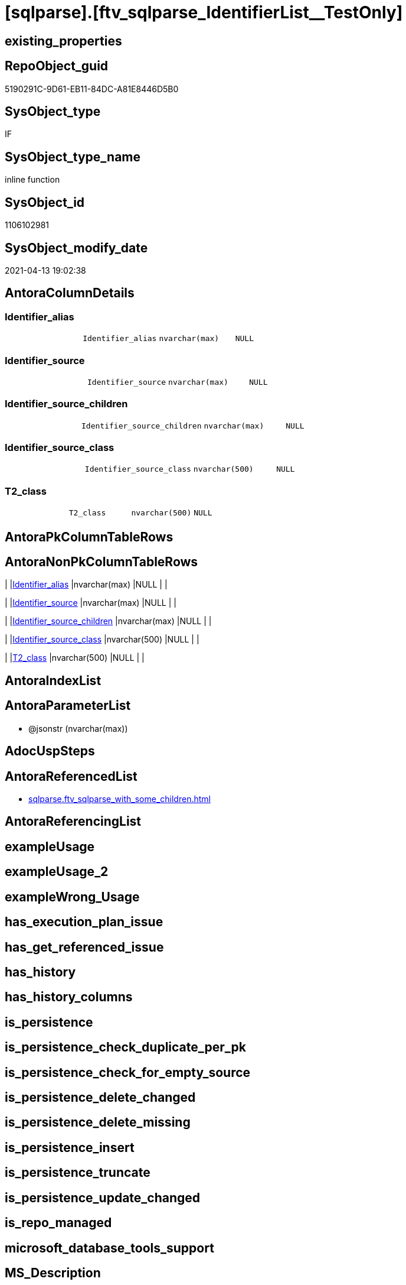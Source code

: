 = [sqlparse].[ftv_sqlparse_IdentifierList__TestOnly]

== existing_properties

// tag::existing_properties[]
:ExistsProperty--antorareferencedlist:
:ExistsProperty--referencedobjectlist:
:ExistsProperty--sql_modules_definition:
:ExistsProperty--AntoraParameterList:
:ExistsProperty--Columns:
// end::existing_properties[]

== RepoObject_guid

// tag::RepoObject_guid[]
5190291C-9D61-EB11-84DC-A81E8446D5B0
// end::RepoObject_guid[]

== SysObject_type

// tag::SysObject_type[]
IF
// end::SysObject_type[]

== SysObject_type_name

// tag::SysObject_type_name[]
inline function
// end::SysObject_type_name[]

== SysObject_id

// tag::SysObject_id[]
1106102981
// end::SysObject_id[]

== SysObject_modify_date

// tag::SysObject_modify_date[]
2021-04-13 19:02:38
// end::SysObject_modify_date[]

== AntoraColumnDetails

// tag::AntoraColumnDetails[]
[[column-Identifier_alias]]
=== Identifier_alias

[cols="d,m,m,m,m,d"]
|===
|
|Identifier_alias
|nvarchar(max)
|NULL
|
|
|===


[[column-Identifier_source]]
=== Identifier_source

[cols="d,m,m,m,m,d"]
|===
|
|Identifier_source
|nvarchar(max)
|NULL
|
|
|===


[[column-Identifier_source_children]]
=== Identifier_source_children

[cols="d,m,m,m,m,d"]
|===
|
|Identifier_source_children
|nvarchar(max)
|NULL
|
|
|===


[[column-Identifier_source_class]]
=== Identifier_source_class

[cols="d,m,m,m,m,d"]
|===
|
|Identifier_source_class
|nvarchar(500)
|NULL
|
|
|===


[[column-T2_class]]
=== T2_class

[cols="d,m,m,m,m,d"]
|===
|
|T2_class
|nvarchar(500)
|NULL
|
|
|===


// end::AntoraColumnDetails[]

== AntoraPkColumnTableRows

// tag::AntoraPkColumnTableRows[]





// end::AntoraPkColumnTableRows[]

== AntoraNonPkColumnTableRows

// tag::AntoraNonPkColumnTableRows[]
|
|<<column-Identifier_alias>>
|nvarchar(max)
|NULL
|
|

|
|<<column-Identifier_source>>
|nvarchar(max)
|NULL
|
|

|
|<<column-Identifier_source_children>>
|nvarchar(max)
|NULL
|
|

|
|<<column-Identifier_source_class>>
|nvarchar(500)
|NULL
|
|

|
|<<column-T2_class>>
|nvarchar(500)
|NULL
|
|

// end::AntoraNonPkColumnTableRows[]

== AntoraIndexList

// tag::AntoraIndexList[]

// end::AntoraIndexList[]

== AntoraParameterList

// tag::AntoraParameterList[]
* @jsonstr (nvarchar(max))
// end::AntoraParameterList[]

== AdocUspSteps

// tag::adocuspsteps[]

// end::adocuspsteps[]


== AntoraReferencedList

// tag::antorareferencedlist[]
* xref:sqlparse.ftv_sqlparse_with_some_children.adoc[]
// end::antorareferencedlist[]


== AntoraReferencingList

// tag::antorareferencinglist[]

// end::antorareferencinglist[]


== exampleUsage

// tag::exampleusage[]

// end::exampleusage[]


== exampleUsage_2

// tag::exampleusage_2[]

// end::exampleusage_2[]


== exampleWrong_Usage

// tag::examplewrong_usage[]

// end::examplewrong_usage[]


== has_execution_plan_issue

// tag::has_execution_plan_issue[]

// end::has_execution_plan_issue[]


== has_get_referenced_issue

// tag::has_get_referenced_issue[]

// end::has_get_referenced_issue[]


== has_history

// tag::has_history[]

// end::has_history[]


== has_history_columns

// tag::has_history_columns[]

// end::has_history_columns[]


== is_persistence

// tag::is_persistence[]

// end::is_persistence[]


== is_persistence_check_duplicate_per_pk

// tag::is_persistence_check_duplicate_per_pk[]

// end::is_persistence_check_duplicate_per_pk[]


== is_persistence_check_for_empty_source

// tag::is_persistence_check_for_empty_source[]

// end::is_persistence_check_for_empty_source[]


== is_persistence_delete_changed

// tag::is_persistence_delete_changed[]

// end::is_persistence_delete_changed[]


== is_persistence_delete_missing

// tag::is_persistence_delete_missing[]

// end::is_persistence_delete_missing[]


== is_persistence_insert

// tag::is_persistence_insert[]

// end::is_persistence_insert[]


== is_persistence_truncate

// tag::is_persistence_truncate[]

// end::is_persistence_truncate[]


== is_persistence_update_changed

// tag::is_persistence_update_changed[]

// end::is_persistence_update_changed[]


== is_repo_managed

// tag::is_repo_managed[]

// end::is_repo_managed[]


== microsoft_database_tools_support

// tag::microsoft_database_tools_support[]

// end::microsoft_database_tools_support[]


== MS_Description

// tag::ms_description[]

// end::ms_description[]


== persistence_source_RepoObject_fullname

// tag::persistence_source_repoobject_fullname[]

// end::persistence_source_repoobject_fullname[]


== persistence_source_RepoObject_fullname2

// tag::persistence_source_repoobject_fullname2[]

// end::persistence_source_repoobject_fullname2[]


== persistence_source_RepoObject_guid

// tag::persistence_source_repoobject_guid[]

// end::persistence_source_repoobject_guid[]


== persistence_source_RepoObject_xref

// tag::persistence_source_repoobject_xref[]

// end::persistence_source_repoobject_xref[]


== pk_index_guid

// tag::pk_index_guid[]

// end::pk_index_guid[]


== pk_IndexPatternColumnDatatype

// tag::pk_indexpatterncolumndatatype[]

// end::pk_indexpatterncolumndatatype[]


== pk_IndexPatternColumnName

// tag::pk_indexpatterncolumnname[]

// end::pk_indexpatterncolumnname[]


== pk_IndexSemanticGroup

// tag::pk_indexsemanticgroup[]

// end::pk_indexsemanticgroup[]


== ReferencedObjectList

// tag::referencedobjectlist[]
* [sqlparse].[ftv_sqlparse_with_some_children]
// end::referencedobjectlist[]


== usp_persistence_RepoObject_guid

// tag::usp_persistence_repoobject_guid[]

// end::usp_persistence_repoobject_guid[]


== UspParameters

// tag::uspparameters[]

// end::uspparameters[]


== sql_modules_definition

// tag::sql_modules_definition[]
[source,sql]
----
/*
soure

SELECT
       [T1].[RepoObject_guid]
     , [T1].[key]
     , [T1].[SysObject_fullname]
     , [T1].[RowNumber_per_Object]
     , [T1].[class]
       --, [T1].[is_group]
       --, [T1].[is_keyword]
       --, [T1].[is_whitespace]
     , [T1].[normalized]
       --, [T1].[children]
     , [T2_class] = [T2].[class]
     , [Identifier_alias] = CASE [T2].[class]
                                WHEN 'Identifier'
                                THEN CASE
                                         WHEN [T2].[child1_normalized] = 'AS'
                                         THEN [T2].[child2_normalized]
                                         WHEN [T2].[child3_normalized] = 'AS'
                                         THEN [T2].[child4_normalized]
                                     END
                                WHEN 'Comparison'
                                THEN CASE
                                         WHEN [T2].[child1_normalized] = '='
                                         THEN [T2].[child0_normalized]
                                     END
                            END
     , [Identifier_source] = CASE [T2].[class]
                                 WHEN 'Identifier'
                                 THEN CASE [T2].[child0_class]
                                          WHEN 'Token'
                                          THEN [T2].[normalized]
                                          WHEN 'Function'
                                          THEN [T2].[child0_normalized]
                                      END
                                 WHEN 'Comparison'
                                 THEN CASE
                                          WHEN [T2].[child1_normalized] = '='
                                          THEN [T2].[child2_normalized]
                                      END
                             END
     , [Identifier_source_class] = CASE [T2].[class]
                                       WHEN 'Identifier'
                                       THEN CASE [T2].[child0_class]
                                                WHEN 'Token'
                                                THEN [T2].[class]
                                                WHEN 'Function'
                                                THEN [T2].[child0_class]
                                            END
                                       WHEN 'Comparison'
                                       THEN CASE
                                                WHEN [T2].[child1_normalized] = '='
                                                THEN [T2].[child2_class]
                                            END
                                   END
     , [Identifier_source_children] = CASE [T2].[class]
                                          WHEN 'Identifier'
                                          THEN CASE [T2].[child0_class]
                                                   WHEN 'Token'
                                                   THEN [T2].[children]
                                                   WHEN 'Function'
                                                   THEN [T2].[child0_children]
                                               END
                                          WHEN 'Comparison'
                                          THEN CASE
                                                   WHEN [T2].[child1_normalized] = '='
                                                   THEN [T2].[child2_children]
                                               END
                                      END
     , [T2].[json_key]
     , [T2].[is_group]
     , [T2].[is_keyword]
     , [T2].[is_whitespace]
     , [T2].[normalized]
     , [T2].[children]
     , [T2].[child0_class]
     , [T2].[child0_is_group]
     , [T2].[child0_is_keyword]
     , [T2].[child0_is_whitespace]
     , [T2].[child0_normalized]
     , [T2].[child0_children]
     , [T2].[child1_class]
     , [T2].[child1_is_group]
     , [T2].[child1_is_keyword]
     , [T2].[child1_is_whitespace]
     , [T2].[child1_normalized]
     , [T2].[child1_children]
     , [T2].[child2_class]
     , [T2].[child2_is_group]
     , [T2].[child2_is_keyword]
     , [T2].[child2_is_whitespace]
     , [T2].[child2_normalized]
     , [T2].[child2_children]
     , [T2].[child3_class]
     , [T2].[child3_is_group]
     , [T2].[child3_is_keyword]
     , [T2].[child3_is_whitespace]
     , [T2].[child3_normalized]
     , [T2].[child3_children]
     , [T2].[child4_class]
     , [T2].[child4_is_group]
     , [T2].[child4_is_keyword]
     , [T2].[child4_is_whitespace]
     , [T2].[child4_normalized]
     , [T2].[child4_children]
FROM
     [repo].[RepoObject__sql_modules_20_statement_children] AS T1
     CROSS APPLY
     [repo].[ftv_sqlparse_with_some_children](T1.children) AS T2
WHERE  [T1].[class] = 'IdentifierList'
       AND [T2].[class] IN
                           (
                           'Identifier' , 'Comparison'
                           )



test:

declare @jsonstr nvarchar(max)
set @jsonstr =
'
[{"class": "Identifier", "ttype": null, "is_group": true, "str": "s.SupplierID", "normalized": "s.SupplierID", "is_keyword": false, "is_whitespace": false, "children": [{"class": "Token", "ttype": ["Name"], "is_group": false, "str": "s", "normalized": "s", "is_keyword": false, "is_whitespace": false, "children": []}, {"class": "Token", "ttype": ["Punctuation"], "is_group": false, "str": ".", "normalized": ".", "is_keyword": false, "is_whitespace": false, "children": []}, {"class": "Token", "ttype": ["Name"], "is_group": false, "str": "SupplierID", "normalized": "SupplierID", "is_keyword": false, "is_whitespace": false, "children": []}]}, {"class": "Token", "ttype": ["Punctuation"], "is_group": false, "str": ",", "normalized": ",", "is_keyword": false, "is_whitespace": false, "children": []}, {"class": "Identifier", "ttype": null, "is_group": true, "str": "s.SupplierName", "normalized": "s.SupplierName", "is_keyword": false, "is_whitespace": false, "children": [{"class": "Token", "ttype": ["Name"], "is_group": false, "str": "s", "normalized": "s", "is_keyword": false, "is_whitespace": false, "children": []}, {"class": "Token", "ttype": ["Punctuation"], "is_group": false, "str": ".", "normalized": ".", "is_keyword": false, "is_whitespace": false, "children": []}, {"class": "Token", "ttype": ["Name"], "is_group": false, "str": "SupplierName", "normalized": "SupplierName", "is_keyword": false, "is_whitespace": false, "children": []}]}, {"class": "Token", "ttype": ["Punctuation"], "is_group": false, "str": ",", "normalized": ",", "is_keyword": false, "is_whitespace": false, "children": []}, {"class": "Identifier", "ttype": null, "is_group": true, "str": "sc.SupplierCategoryName", "normalized": "sc.SupplierCategoryName", "is_keyword": false, "is_whitespace": false, "children": [{"class": "Token", "ttype": ["Name"], "is_group": false, "str": "sc", "normalized": "sc", "is_keyword": false, "is_whitespace": false, "children": []}, {"class": "Token", "ttype": ["Punctuation"], "is_group": false, "str": ".", "normalized": ".", "is_keyword": false, "is_whitespace": false, "children": []}, {"class": "Token", "ttype": ["Name"], "is_group": false, "str": "SupplierCategoryName", "normalized": "SupplierCategoryName", "is_keyword": false, "is_whitespace": false, "children": []}]}, {"class": "Token", "ttype": ["Punctuation"], "is_group": false, "str": ",", "normalized": ",", "is_keyword": false, "is_whitespace": false, "children": []}, {"class": "Identifier", "ttype": null, "is_group": true, "str": "pp.FullName AS PrimaryContact", "normalized": "pp.FullName", "is_keyword": false, "is_whitespace": false, "children": [{"class": "Token", "ttype": ["Name"], "is_group": false, "str": "pp", "normalized": "pp", "is_keyword": false, "is_whitespace": false, "children": []}, {"class": "Token", "ttype": ["Punctuation"], "is_group": false, "str": ".", "normalized": ".", "is_keyword": false, "is_whitespace": false, "children": []}, {"class": "Token", "ttype": ["Name"], "is_group": false, "str": "FullName", "normalized": "FullName", "is_keyword": false, "is_whitespace": false, "children": []}, {"class": "Token", "ttype": ["Keyword"], "is_group": false, "str": "AS", "normalized": "AS", "is_keyword": true, "is_whitespace": false, "children": []}, {"class": "Identifier", "ttype": null, "is_group": true, "str": "PrimaryContact", "normalized": "PrimaryContact", "is_keyword": false, "is_whitespace": false, "children": [{"class": "Token", "ttype": ["Name"], "is_group": false, "str": "PrimaryContact", "normalized": "PrimaryContact", "is_keyword": false, "is_whitespace": false, "children": []}]}]}, {"class": "Token", "ttype": ["Punctuation"], "is_group": false, "str": ",", "normalized": ",", "is_keyword": false, "is_whitespace": false, "children": []}, {"class": "Identifier", "ttype": null, "is_group": true, "str": "ap.FullName AS AlternateContact", "normalized": "ap.FullName", "is_keyword": false, "is_whitespace": false, "children": [{"class": "Token", "ttype": ["Name"], "is_group": false, "str": "ap", "normalized": "ap", "is_keyword": false, "is_whitespace": false, "children": []}, {"class": "Token", "ttype": ["Punctuation"], "is_group": false, "str": ".", "normalized": ".", "is_keyword": false, "is_whitespace": false, "children": []}, {"class": "Token", "ttype": ["Name"], "is_group": false, "str": "FullName", "normalized": "FullName", "is_keyword": false, "is_whitespace": false, "children": []}, {"class": "Token", "ttype": ["Keyword"], "is_group": false, "str": "AS", "normalized": "AS", "is_keyword": true, "is_whitespace": false, "children": []}, {"class": "Identifier", "ttype": null, "is_group": true, "str": "AlternateContact", "normalized": "AlternateContact", "is_keyword": false, "is_whitespace": false, "children": [{"class": "Token", "ttype": ["Name"], "is_group": false, "str": "AlternateContact", "normalized": "AlternateContact", "is_keyword": false, "is_whitespace": false, "children": []}]}]}, {"class": "Token", "ttype": ["Punctuation"], "is_group": false, "str": ",", "normalized": ",", "is_keyword": false, "is_whitespace": false, "children": []}, {"class": "Identifier", "ttype": null, "is_group": true, "str": "s.PhoneNumber", "normalized": "s.PhoneNumber", "is_keyword": false, "is_whitespace": false, "children": [{"class": "Token", "ttype": ["Name"], "is_group": false, "str": "s", "normalized": "s", "is_keyword": false, "is_whitespace": false, "children": []}, {"class": "Token", "ttype": ["Punctuation"], "is_group": false, "str": ".", "normalized": ".", "is_keyword": false, "is_whitespace": false, "children": []}, {"class": "Token", "ttype": ["Name"], "is_group": false, "str": "PhoneNumber", "normalized": "PhoneNumber", "is_keyword": false, "is_whitespace": false, "children": []}]}, {"class": "Token", "ttype": ["Punctuation"], "is_group": false, "str": ",", "normalized": ",", "is_keyword": false, "is_whitespace": false, "children": []}, {"class": "Identifier", "ttype": null, "is_group": true, "str": "s.FaxNumber", "normalized": "s.FaxNumber", "is_keyword": false, "is_whitespace": false, "children": [{"class": "Token", "ttype": ["Name"], "is_group": false, "str": "s", "normalized": "s", "is_keyword": false, "is_whitespace": false, "children": []}, {"class": "Token", "ttype": ["Punctuation"], "is_group": false, "str": ".", "normalized": ".", "is_keyword": false, "is_whitespace": false, "children": []}, {"class": "Token", "ttype": ["Name"], "is_group": false, "str": "FaxNumber", "normalized": "FaxNumber", "is_keyword": false, "is_whitespace": false, "children": []}]}, {"class": "Token", "ttype": ["Punctuation"], "is_group": false, "str": ",", "normalized": ",", "is_keyword": false, "is_whitespace": false, "children": []}, {"class": "Identifier", "ttype": null, "is_group": true, "str": "s.WebsiteURL", "normalized": "s.WebsiteURL", "is_keyword": false, "is_whitespace": false, "children": [{"class": "Token", "ttype": ["Name"], "is_group": false, "str": "s", "normalized": "s", "is_keyword": false, "is_whitespace": false, "children": []}, {"class": "Token", "ttype": ["Punctuation"], "is_group": false, "str": ".", "normalized": ".", "is_keyword": false, "is_whitespace": false, "children": []}, {"class": "Token", "ttype": ["Name"], "is_group": false, "str": "WebsiteURL", "normalized": "WebsiteURL", "is_keyword": false, "is_whitespace": false, "children": []}]}, {"class": "Token", "ttype": ["Punctuation"], "is_group": false, "str": ",", "normalized": ",", "is_keyword": false, "is_whitespace": false, "children": []}, {"class": "Identifier", "ttype": null, "is_group": true, "str": "dm.DeliveryMethodName AS DeliveryMethod", "normalized": "dm.DeliveryMethodName", "is_keyword": false, "is_whitespace": false, "children": [{"class": "Token", "ttype": ["Name"], "is_group": false, "str": "dm", "normalized": "dm", "is_keyword": false, "is_whitespace": false, "children": []}, {"class": "Token", "ttype": ["Punctuation"], "is_group": false, "str": ".", "normalized": ".", "is_keyword": false, "is_whitespace": false, "children": []}, {"class": "Token", "ttype": ["Name"], "is_group": false, "str": "DeliveryMethodName", "normalized": "DeliveryMethodName", "is_keyword": false, "is_whitespace": false, "children": []}, {"class": "Token", "ttype": ["Keyword"], "is_group": false, "str": "AS", "normalized": "AS", "is_keyword": true, "is_whitespace": false, "children": []}, {"class": "Identifier", "ttype": null, "is_group": true, "str": "DeliveryMethod", "normalized": "DeliveryMethod", "is_keyword": false, "is_whitespace": false, "children": [{"class": "Token", "ttype": ["Name"], "is_group": false, "str": "DeliveryMethod", "normalized": "DeliveryMethod", "is_keyword": false, "is_whitespace": false, "children": []}]}]}, {"class": "Token", "ttype": ["Punctuation"], "is_group": false, "str": ",", "normalized": ",", "is_keyword": false, "is_whitespace": false, "children": []}, {"class": "Identifier", "ttype": null, "is_group": true, "str": "c.CityName AS CityName", "normalized": "c.CityName", "is_keyword": false, "is_whitespace": false, "children": [{"class": "Token", "ttype": ["Name"], "is_group": false, "str": "c", "normalized": "c", "is_keyword": false, "is_whitespace": false, "children": []}, {"class": "Token", "ttype": ["Punctuation"], "is_group": false, "str": ".", "normalized": ".", "is_keyword": false, "is_whitespace": false, "children": []}, {"class": "Token", "ttype": ["Name"], "is_group": false, "str": "CityName", "normalized": "CityName", "is_keyword": false, "is_whitespace": false, "children": []}, {"class": "Token", "ttype": ["Keyword"], "is_group": false, "str": "AS", "normalized": "AS", "is_keyword": true, "is_whitespace": false, "children": []}, {"class": "Identifier", "ttype": null, "is_group": true, "str": "CityName", "normalized": "CityName", "is_keyword": false, "is_whitespace": false, "children": [{"class": "Token", "ttype": ["Name"], "is_group": false, "str": "CityName", "normalized": "CityName", "is_keyword": false, "is_whitespace": false, "children": []}]}]}, {"class": "Token", "ttype": ["Punctuation"], "is_group": false, "str": ",", "normalized": ",", "is_keyword": false, "is_whitespace": false, "children": []}, {"class": "Identifier", "ttype": null, "is_group": true, "str": "s.DeliveryLocation AS DeliveryLocation", "normalized": "s.DeliveryLocation", "is_keyword": false, "is_whitespace": false, "children": [{"class": "Token", "ttype": ["Name"], "is_group": false, "str": "s", "normalized": "s", "is_keyword": false, "is_whitespace": false, "children": []}, {"class": "Token", "ttype": ["Punctuation"], "is_group": false, "str": ".", "normalized": ".", "is_keyword": false, "is_whitespace": false, "children": []}, {"class": "Token", "ttype": ["Name"], "is_group": false, "str": "DeliveryLocation", "normalized": "DeliveryLocation", "is_keyword": false, "is_whitespace": false, "children": []}, {"class": "Token", "ttype": ["Keyword"], "is_group": false, "str": "AS", "normalized": "AS", "is_keyword": true, "is_whitespace": false, "children": []}, {"class": "Identifier", "ttype": null, "is_group": true, "str": "DeliveryLocation", "normalized": "DeliveryLocation", "is_keyword": false, "is_whitespace": false, "children": [{"class": "Token", "ttype": ["Name"], "is_group": false, "str": "DeliveryLocation", "normalized": "DeliveryLocation", "is_keyword": false, "is_whitespace": false, "children": []}]}]}, {"class": "Token", "ttype": ["Punctuation"], "is_group": false, "str": ",", "normalized": ",", "is_keyword": false, "is_whitespace": false, "children": []}, {"class": "Identifier", "ttype": null, "is_group": true, "str": "s.SupplierReference", "normalized": "s.SupplierReference", "is_keyword": false, "is_whitespace": false, "children": [{"class": "Token", "ttype": ["Name"], "is_group": false, "str": "s", "normalized": "s", "is_keyword": false, "is_whitespace": false, "children": []}, {"class": "Token", "ttype": ["Punctuation"], "is_group": false, "str": ".", "normalized": ".", "is_keyword": false, "is_whitespace": false, "children": []}, {"class": "Token", "ttype": ["Name"], "is_group": false, "str": "SupplierReference", "normalized": "SupplierReference", "is_keyword": false, "is_whitespace": false, "children": []}]}]
'
select *
    FROM
         OPENJSON(@jsonstr) AS j1

select * from [repo].[ftv_sqlparse_IdentifierList](@jsonstr)

select *
FROM
     [repo].[RepoObject__sql_modules_20_statement_children] AS T1
     CROSS APPLY
     [repo].[ftv_sqlparse_IdentifierList](T1.children) AS T2
WHERE  [T1].[class] = 'IdentifierList'
and isjson(T1.children) = 1



*/
--@jsonstr should be 'children' element of en entry class IdentifierList
CREATE Function [sqlparse].ftv_sqlparse_IdentifierList__TestOnly
(
    @jsonstr NVarchar(Max)
)
Returns Table
As
Return
(
    Select
        --j1.*
        --,
        --  [T1].[RepoObject_guid]
        --, [T1].[key]
        --, [T1].[SysObject_fullname]
        --, [T1].[RowNumber_per_Object]
        --, [T1].[class]
        --  --, [T1].[is_group]
        --  --, [T1].[is_keyword]
        --  --, [T1].[is_whitespace]
        --, [T1].[normalized]
        --  --, [T1].[children]
        --, 
        T2_class                   = T2.class
      , Identifier_alias           = Case T2.class
                                         When 'Identifier'
                                             Then
                                             Case
                                                 When T2.child1_normalized = 'AS'
                                                     Then
                                                     T2.child2_normalized
                                                 When T2.child3_normalized = 'AS'
                                                     Then
                                                     T2.child4_normalized
                                             End
                                         When 'Comparison'
                                             Then
                                             Case
                                                 When T2.child1_normalized = '='
                                                     Then
                                                     T2.child0_normalized
                                             End
                                     End
      , Identifier_source          = Case T2.class
                                         When 'Identifier'
                                             Then
                                             Case T2.child0_class
                                                 When 'Token'
                                                     Then
                                                     T2.normalized
                                                 When 'Function'
                                                     Then
                                                     T2.child0_normalized
                                             End
                                         When 'Comparison'
                                             Then
                                             Case
                                                 When T2.child1_normalized = '='
                                                     Then
                                                     T2.child2_normalized
                                             End
                                     End
      , Identifier_source_class    = Case T2.class
                                         When 'Identifier'
                                             Then
                                             Case T2.child0_class
                                                 When 'Token'
                                                     Then
                                                     T2.class
                                                 When 'Function'
                                                     Then
                                                     T2.child0_class
                                             End
                                         When 'Comparison'
                                             Then
                                             Case
                                                 When T2.child1_normalized = '='
                                                     Then
                                                     T2.child2_class
                                             End
                                     End
      , Identifier_source_children = Case T2.class
                                         When 'Identifier'
                                             Then
                                             Case T2.child0_class
                                                 When 'Token'
                                                     Then
                                                     T2.children
                                                 When 'Function'
                                                     Then
                                                     T2.child0_children
                                             End
                                         When 'Comparison'
                                             Then
                                             Case
                                                 When T2.child1_normalized = '='
                                                     Then
                                                     T2.child2_children
                                             End
                                     End
    --     , [T2].[json_key]
    --     , [T2].[is_group]
    --     , [T2].[is_keyword]
    --     , [T2].[is_whitespace]
    --     , [T2].[normalized]
    --     , [T2].[children]
    --     , [T2].[child0_class]
    --     , [T2].[child0_is_group]
    --     , [T2].[child0_is_keyword]
    --     , [T2].[child0_is_whitespace]
    --     , [T2].[child0_normalized]
    --     , [T2].[child0_children]
    --     , [T2].[child1_class]
    --     , [T2].[child1_is_group]
    --     , [T2].[child1_is_keyword]
    --     , [T2].[child1_is_whitespace]
    --     , [T2].[child1_normalized]
    --     , [T2].[child1_children]
    --     , [T2].[child2_class]
    --     , [T2].[child2_is_group]
    --     , [T2].[child2_is_keyword]
    --     , [T2].[child2_is_whitespace]
    --     , [T2].[child2_normalized]
    --     , [T2].[child2_children]
    --     , [T2].[child3_class]
    --     , [T2].[child3_is_group]
    --     , [T2].[child3_is_keyword]
    --     , [T2].[child3_is_whitespace]
    --     , [T2].[child3_normalized]
    --     , [T2].[child3_children]
    --     , [T2].[child4_class]
    --     , [T2].[child4_is_group]
    --     , [T2].[child4_is_keyword]
    --     , [T2].[child4_is_whitespace]
    --     , [T2].[child4_normalized]
    --     , [T2].[child4_children]
    ----FROM
    ----     [repo].[RepoObject__sql_modules_20_statement_children] AS T1
    From --
        --     OPENJSON(@jsonstr) AS j1
        --     CROSS APPLY
        [sqlparse].ftv_sqlparse_with_some_children ( @jsonstr ) As T2
    Where
        T2.class In
        ( 'Identifier', 'Comparison' )
);

----
// end::sql_modules_definition[]


